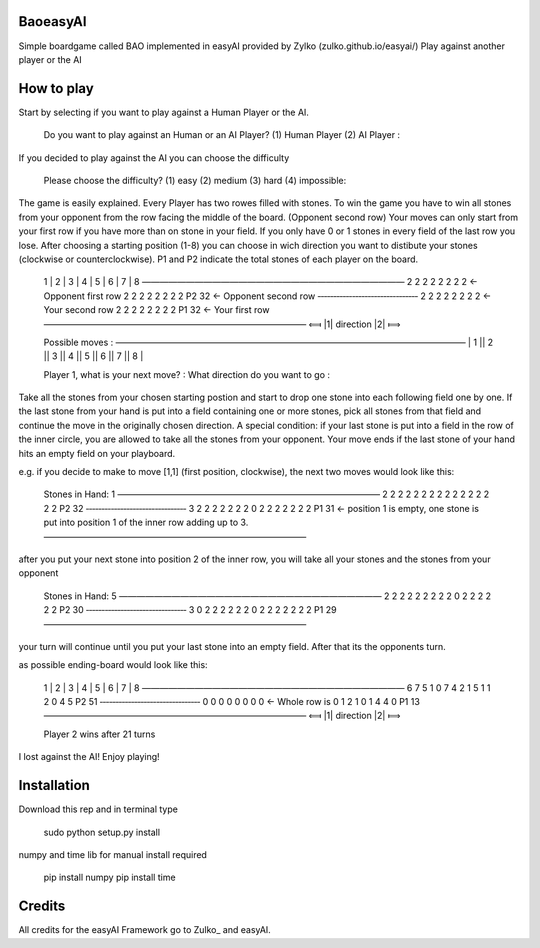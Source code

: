 BaoeasyAI
---------
Simple boardgame called BAO implemented in easyAI provided by Zylko (zulko.github.io/easyai/)
Play against another player or the AI

How to play
-----------
Start by selecting if you want to play against a Human Player or the AI.

    Do you want to play against an Human or an AI Player? 
    (1) Human Player 
    (2) AI Player : 

If you decided to play against the AI you can choose the difficulty

    Please choose the difficulty? 
    (1) easy 
    (2) medium 
    (3) hard 
    (4) impossible: 

The game is easily explained. Every Player has two rowes filled with stones. To win the game you have to win all stones from your opponent from the row facing the middle of the board. (Opponent second row)
Your moves can only start from your first row if you have more than on stone in your field. If you only have 0 or 1 stones in every field of the last row you lose. 
After choosing a starting position (1-8) you can choose in wich direction you want to distibute your stones (clockwise or counterclockwise).
P1 and P2 indicate the total stones of each player on the board.
    
    1 | 2 | 3 | 4 | 5 | 6 | 7 | 8 
    —————————————————————————————— 
    2   2   2   2   2   2   2   2           <- Opponent first row
    2   2   2   2   2   2   2   2  P2 32    <- Opponent second row
    ‑‑‑‑‑‑‑‑‑‑‑‑‑‑‑‑‑‑‑‑‑‑‑‑‑‑‑‑‑‑‑‑ 
    2   2   2   2   2   2   2   2           <- Your second row
    2   2   2   2   2   2   2   2  P1 32    <- Your first row
    —————————————————————————————— 
    ⟽  |1|   direction   |2|  ⟾   


    Possible moves : 
    ———————————————————————————————————————— 
    | 1 || 2 || 3 || 4 || 5 || 6 || 7 || 8 |

    Player 1, what is your next move? : 
    What direction do you want to go : 

Take all the stones from your chosen starting postion and start to drop one stone into each following field one by one. If the last stone from your hand is put into a field containing one or more stones, pick all stones from that field and continue the move
in the originally chosen direction. A special condition: if your last stone is put into a field in the row of the inner circle, you are allowed to take all the stones from your opponent.
Your move ends if the last stone of your hand hits an empty field on your playboard.

e.g. if you decide to make to move [1,1] (first position, clockwise), the next two moves would look like this:

    Stones in Hand: 1
    —————————————————————————————— 
    2   2   2   2   2   2   2   2
    2   2   2   2   2   2   2   2  P2 32 
    ‑‑‑‑‑‑‑‑‑‑‑‑‑‑‑‑‑‑‑‑‑‑‑‑‑‑‑‑‑‑‑‑ 
    3   2   2   2   2   2   2   2
    0   2   2   2   2   2   2   2  P1 31  <- position 1 is empty, one stone is put into position 1 of the inner row adding up to 3.
    —————————————————————————————— 

after you put your next stone into position 2 of the inner row, you will take all your stones and the stones from your opponent

    Stones in Hand: 5
    —————————————————————————————— 
    2   2   2   2   2   2   2   2
    2   0   2   2   2   2   2   2  P2 30 
    ‑‑‑‑‑‑‑‑‑‑‑‑‑‑‑‑‑‑‑‑‑‑‑‑‑‑‑‑‑‑‑‑ 
    3   0   2   2   2   2   2   2
    0   2   2   2   2   2   2   2  P1 29 
    —————————————————————————————— 

your turn will continue until you put your last stone into an empty field. After that its the opponents turn.

as possible ending-board would look like this:

    1 | 2 | 3 | 4 | 5 | 6 | 7 | 8 
    —————————————————————————————— 
    6   7   5   1   0   7   4   2
    1   5   1   1   2   0   4   5  P2 51 
    ‑‑‑‑‑‑‑‑‑‑‑‑‑‑‑‑‑‑‑‑‑‑‑‑‑‑‑‑‑‑‑‑ 
    0   0   0   0   0   0   0   0         <- Whole row is 0
    1   2   1   0   1   4   4   0  P1 13 
    —————————————————————————————— 
    ⟽  |1|   direction   |2|  ⟾   
    

    Player 2 wins after 21 turns

I lost against the AI! Enjoy playing!

Installation
------------
Download this rep and in terminal type
    
    sudo python setup.py install

numpy and time lib for manual install required

    pip install numpy
    pip install time


Credits
------------
All credits for the easyAI Framework go to Zulko_ and easyAI.

